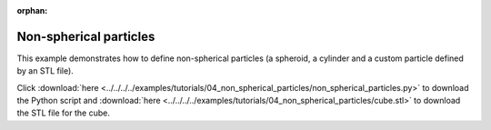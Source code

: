 :orphan:

Non-spherical particles
=======================

.. image:: drawing.png
   :width: 25%
   :align: right

This example demonstrates how to define non-spherical particles (a spheroid, a cylinder and a custom particle defined by an STL file). 

Click :download:`here <../../../../examples/tutorials/04_non_spherical_particles/non_spherical_particles.py>` 
to download the Python script and :download:`here <../../../../examples/tutorials/04_non_spherical_particles/cube.stl>` to download the STL file for the cube.
